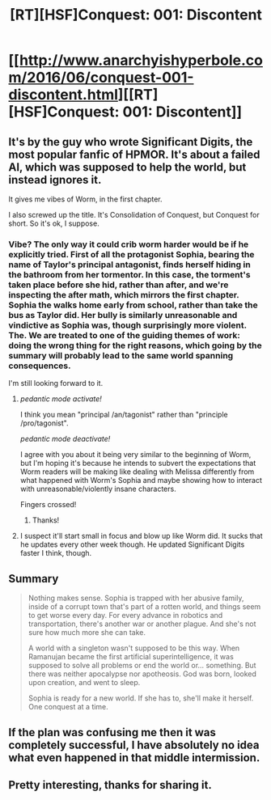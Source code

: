 #+TITLE: [RT][HSF]Conquest: 001: Discontent

* [[http://www.anarchyishyperbole.com/2016/06/conquest-001-discontent.html][[RT][HSF]Conquest: 001: Discontent]]
:PROPERTIES:
:Author: Green0Photon
:Score: 21
:DateUnix: 1467137265.0
:DateShort: 2016-Jun-28
:END:

** It's by the guy who wrote Significant Digits, the most popular fanfic of HPMOR. It's about a failed AI, which was supposed to help the world, but instead ignores it.

It gives me vibes of Worm, in the first chapter.

I also screwed up the title. It's Consolidation of Conquest, but Conquest for short. So it's ok, I suppose.
:PROPERTIES:
:Author: Green0Photon
:Score: 12
:DateUnix: 1467137723.0
:DateShort: 2016-Jun-28
:END:

*** Vibe? The only way it could crib worm harder would be if he explicitly tried. First of all the protagonist Sophia, bearing the name of Taylor's principal antagonist, finds herself hiding in the bathroom from her tormentor. In this case, the torment's taken place before she hid, rather than after, and we're inspecting the after math, which mirrors the first chapter. Sophia the walks home early from school, rather than take the bus as Taylor did. Her bully is similarly unreasonable and vindictive as Sophia was, though surprisingly more violent. The. We are treated to one of the guiding themes of work: doing the wrong thing for the right reasons, which going by the summary will probably lead to the same world spanning consequences.

I'm still looking forward to it.
:PROPERTIES:
:Author: CreationBlues
:Score: 7
:DateUnix: 1467151830.0
:DateShort: 2016-Jun-29
:END:

**** /pedantic mode activate!/

I think you mean "principal /an/tagonist" rather than "principle /pro/tagonist".

/pedantic mode deactivate!/

I agree with you about it being very similar to the beginning of Worm, but I'm hoping it's because he intends to subvert the expectations that Worm readers will be making like dealing with Melissa differently from what happened with Worm's Sophia and maybe showing how to interact with unreasonable/violently insane characters.

Fingers crossed!
:PROPERTIES:
:Author: xamueljones
:Score: 3
:DateUnix: 1467159028.0
:DateShort: 2016-Jun-29
:END:

***** Thanks!
:PROPERTIES:
:Author: CreationBlues
:Score: 1
:DateUnix: 1467164518.0
:DateShort: 2016-Jun-29
:END:


**** I suspect it'll start small in focus and blow up like Worm did. It sucks that he updates every other week though. He updated Significant Digits faster I think, though.
:PROPERTIES:
:Author: Green0Photon
:Score: 1
:DateUnix: 1467153315.0
:DateShort: 2016-Jun-29
:END:


** Summary

#+begin_quote
  Nothing makes sense. Sophia is trapped with her abusive family, inside of a corrupt town that's part of a rotten world, and things seem to get worse every day. For every advance in robotics and transportation, there's another war or another plague. And she's not sure how much more she can take.

  A world with a singleton wasn't supposed to be this way. When Ramanujan became the first artificial superintelligence, it was supposed to solve all problems or end the world or... something. But there was neither apocalypse nor apotheosis. God was born, looked upon creation, and went to sleep.

  Sophia is ready for a new world. If she has to, she'll make it herself. One conquest at a time.
#+end_quote
:PROPERTIES:
:Author: Green0Photon
:Score: 8
:DateUnix: 1467137869.0
:DateShort: 2016-Jun-28
:END:


** If the plan was confusing me then it was completely successful, I have absolutely no idea what even happened in that middle intermission.
:PROPERTIES:
:Author: MaddoScientisto
:Score: 2
:DateUnix: 1467193330.0
:DateShort: 2016-Jun-29
:END:


** Pretty interesting, thanks for sharing it.
:PROPERTIES:
:Author: Nepene
:Score: 1
:DateUnix: 1467164577.0
:DateShort: 2016-Jun-29
:END:

